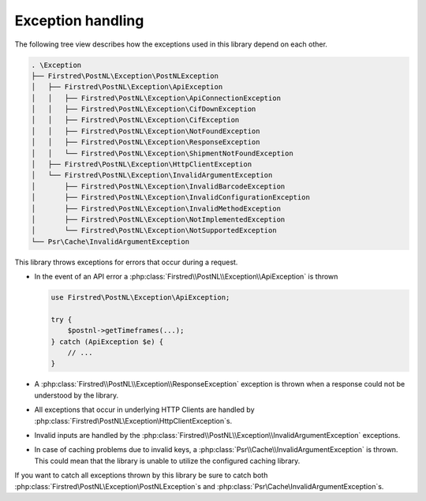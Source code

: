 .. _exception handling:

==================
Exception handling
==================

The following tree view describes how the exceptions used in this library depend
on each other.

.. code-block:: none

    . \Exception
    ├── Firstred\PostNL\Exception\PostNLException
    │   ├── Firstred\PostNL\Exception\ApiException
    │   │   ├── Firstred\PostNL\Exception\ApiConnectionException
    │   │   ├── Firstred\PostNL\Exception\CifDownException
    │   │   ├── Firstred\PostNL\Exception\CifException
    │   │   ├── Firstred\PostNL\Exception\NotFoundException
    │   │   ├── Firstred\PostNL\Exception\ResponseException
    │   │   └── Firstred\PostNL\Exception\ShipmentNotFoundException
    │   ├── Firstred\PostNL\Exception\HttpClientException
    │   └── Firstred\PostNL\Exception\InvalidArgumentException
    │       ├── Firstred\PostNL\Exception\InvalidBarcodeException
    │       ├── Firstred\PostNL\Exception\InvalidConfigurationException
    │       ├── Firstred\PostNL\Exception\InvalidMethodException
    │       ├── Firstred\PostNL\Exception\NotImplementedException
    │       └── Firstred\PostNL\Exception\NotSupportedException
    └── Psr\Cache\InvalidArgumentException

This library throws exceptions for errors that occur during a request.

- In the event of an API error a :php:class:`Firstred\\PostNL\\Exception\\ApiException` is thrown

  .. code-block:: php

      use Firstred\PostNL\Exception\ApiException;

      try {
          $postnl->getTimeframes(...);
      } catch (ApiException $e) {
          // ...
      }

- A :php:class:`Firstred\\PostNL\\Exception\\ResponseException` exception is thrown when a response could not be understood by the library.

- All exceptions that occur in underlying HTTP Clients are handled by :php:class:`Firstred\\PostNL\\Exception\\HttpClientException`s.

- Invalid inputs are handled by the :php:class:`Firstred\\PostNL\\Exception\\InvalidArgumentException` exceptions.

- In case of caching problems due to invalid keys, a :php:class:`Psr\\Cache\\InvalidArgumentException` is thrown.
  This could mean that the library is unable to utilize the configured caching library.

If you want to catch all exceptions thrown by this library be sure to catch both :php:class:`Firstred\\PostNL\\Exception\\PostNLException`s and :php:class:`Psr\\Cache\\InvalidArgumentException`s.

.. tabs::

    .. tab:: PHP 7.0 or lower

        .. code-block:: php

            use Firstred\PostNL\Exception\PostNLException;
            use Psr\Cache\InvalidArgumentException as PsrCacheInvalidArgumentException;

            try {
                $postnl->getTimeframes(...);
            } catch (PostNLException $e) {
                // ...
            } catch (PsrCacheInvalidArgumentException $e) {
                // ...
            }

    .. tab:: PHP 7.1 or higher

        .. code-block:: php

            use Firstred\PostNL\Exception\PostNLException;
            use Psr\Cache\InvalidArgumentException as PsrCacheInvalidArgumentException;

            try {
                $postnl->getTimeframes(...);
            } catch (PostNLException | PsrCacheInvalidArgumentException $e) {
                // ...
            }
